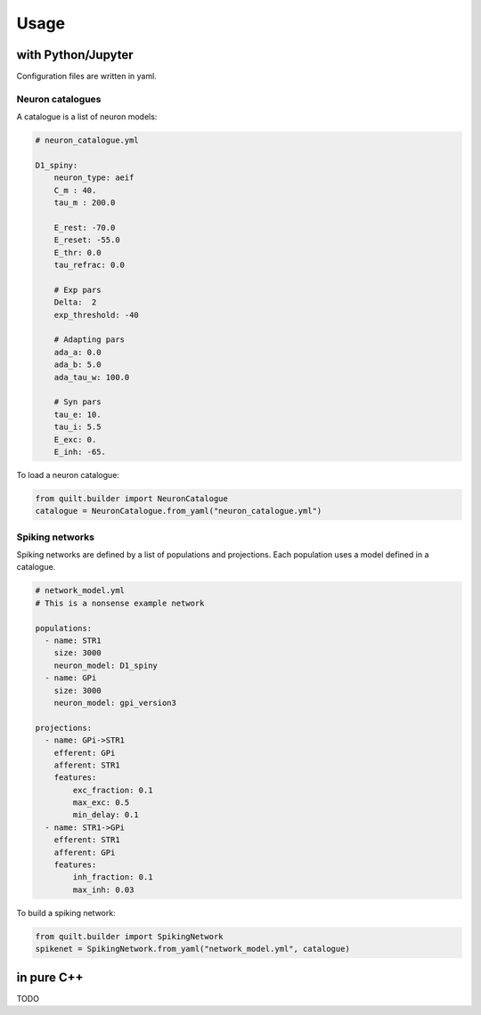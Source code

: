 Usage
=====

with Python/Jupyter
-------------------
Configuration files are written in yaml.

Neuron catalogues
^^^^^^^^^^^^^^^^^
A catalogue is a list of neuron models:

.. code-block:: yaml

    # neuron_catalogue.yml

    D1_spiny:
        neuron_type: aeif
        C_m : 40.
        tau_m : 200.0

        E_rest: -70.0
        E_reset: -55.0
        E_thr: 0.0
        tau_refrac: 0.0

        # Exp pars
        Delta:  2
        exp_threshold: -40

        # Adapting pars
        ada_a: 0.0
        ada_b: 5.0
        ada_tau_w: 100.0

        # Syn pars
        tau_e: 10.
        tau_i: 5.5
        E_exc: 0.
        E_inh: -65.

To load a neuron catalogue:

.. code-block:: python

    from quilt.builder import NeuronCatalogue
    catalogue = NeuronCatalogue.from_yaml("neuron_catalogue.yml")

Spiking networks
^^^^^^^^^^^^^^^^

Spiking networks are defined by a list of populations and projections. 
Each population uses a model defined in a catalogue.

.. code-block:: yaml
   
    # network_model.yml
    # This is a nonsense example network
    
    populations:
      - name: STR1
        size: 3000
        neuron_model: D1_spiny
      - name: GPi
        size: 3000
        neuron_model: gpi_version3

    projections:
      - name: GPi->STR1
        efferent: GPi
        afferent: STR1
        features:
            exc_fraction: 0.1
            max_exc: 0.5
            min_delay: 0.1
      - name: STR1->GPi
        efferent: STR1
        afferent: GPi
        features:
            inh_fraction: 0.1
            max_inh: 0.03

To build a spiking network:

.. code-block:: python

    from quilt.builder import SpikingNetwork
    spikenet = SpikingNetwork.from_yaml("network_model.yml", catalogue)


in pure C++
-----------

TODO

